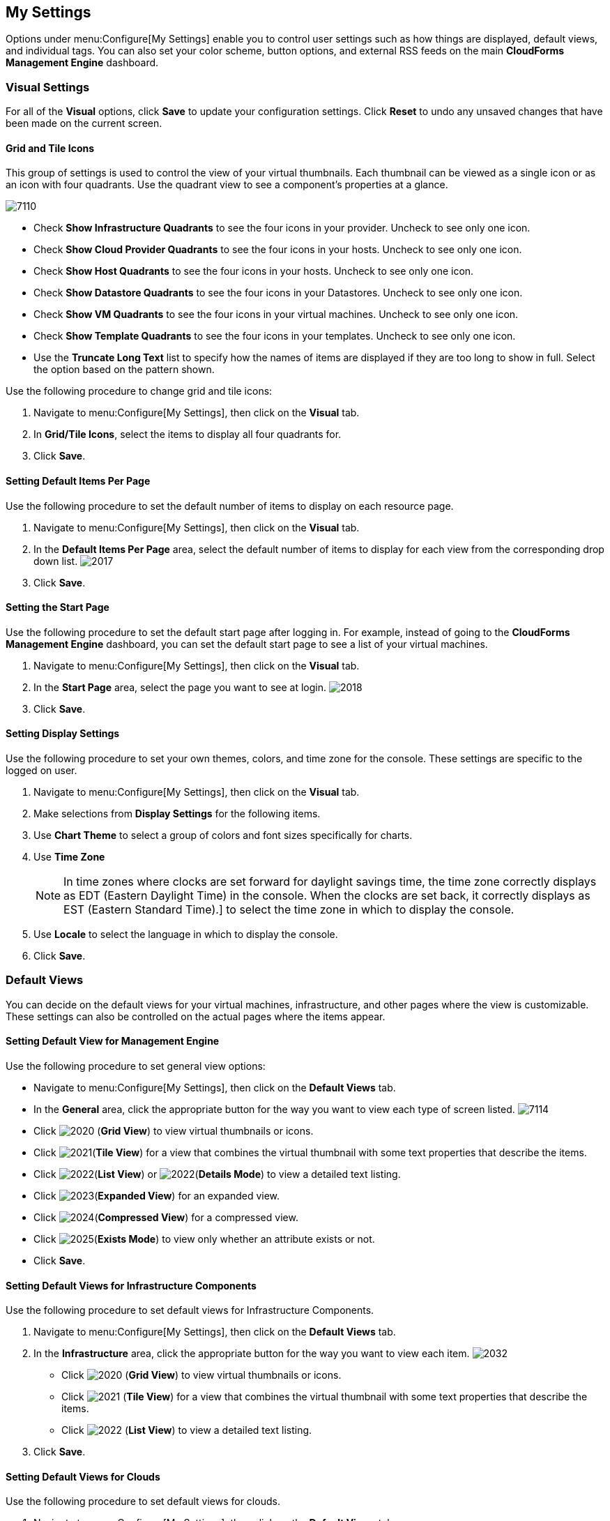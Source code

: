 [[my-settings]]
== My Settings

Options under menu:Configure[My Settings] enable you to control user settings such as how things are displayed, default views, and individual tags. You can also set your color scheme, button options, and external RSS feeds on the main *CloudForms Management Engine* dashboard.

=== Visual Settings

For all of the *Visual* options, click *Save* to update your configuration settings. Click *Reset* to undo any unsaved changes that have been made on the current screen.

==== Grid and Tile Icons

This group of settings is used to control the view of your virtual thumbnails. Each thumbnail can be viewed as a single icon or as an icon with four quadrants.
Use the quadrant view to see a component's properties at a glance.

image:7110.png[]

* Check *Show Infrastructure Quadrants* to see the four icons in your provider. Uncheck to see only one icon.
* Check *Show Cloud Provider Quadrants* to see the four icons in your hosts. Uncheck to see only one icon.
* Check *Show Host Quadrants* to see the four icons in your hosts. Uncheck to see only one icon.
* Check *Show Datastore Quadrants* to see the four icons in your Datastores. Uncheck to see only one icon.
* Check *Show VM Quadrants* to see the four icons in your virtual machines. Uncheck to see only one icon.
* Check *Show Template Quadrants* to see the four icons in your templates. Uncheck to see only one icon.
* Use the *Truncate Long Text* list to specify how the names of items are displayed if they are too long to show in full. Select the option based on the pattern shown.

Use the following procedure to change grid and tile icons:

. Navigate to menu:Configure[My Settings], then click on the *Visual* tab.
. In *Grid/Tile Icons*, select the items to display all four quadrants for.
. Click *Save*.

==== Setting Default Items Per Page

Use the following procedure to set the default number of items to display on each resource page.

. Navigate to menu:Configure[My Settings], then click on the *Visual* tab.
. In the *Default Items Per Page* area, select the default number of items to display for each view from the corresponding drop down list.
image:2017.png[]
. Click *Save*.

==== Setting the Start Page

Use the following procedure to set the default start page after logging in. For example, instead of going to the *CloudForms Management Engine* dashboard, you can set the default start page to see a list of your virtual machines.

. Navigate to menu:Configure[My Settings], then click on the *Visual* tab.
. In the *Start Page* area, select the page you want to see at login.
image:2018.png[]
. Click *Save*.

==== Setting Display Settings

Use the following procedure to set your own themes, colors, and time zone for the console. These settings are specific to the logged on user.

. Navigate to menu:Configure[My Settings], then click on the *Visual* tab.
. Make selections from *Display Settings* for the following items.
. Use *Chart Theme* to select a group of colors and font sizes specifically for charts.
. Use *Time Zone* 
+
[NOTE]
======
In time zones where clocks are set forward for daylight savings time, the time zone correctly displays as EDT (Eastern Daylight Time) in the console. When the clocks are set back, it correctly displays as EST (Eastern Standard Time).] to select the time zone in which to display the console.
======
+
. Use *Locale* to select the language in which to display the console.
. Click *Save*.

=== Default Views

You can decide on the default views for your virtual machines, infrastructure, and other pages where the view is customizable. These settings can also be controlled on the actual pages where the items appear.

==== Setting Default View for Management Engine

Use the following procedure to set general view options:

* Navigate to menu:Configure[My Settings], then click on the *Default Views* tab.
* In the *General* area, click the appropriate button for the way you want to view each type of screen listed.
image:7114.png[]
* Click image:2020.png[] (*Grid View*) to view virtual thumbnails or icons.
* Click image:2021.png[](*Tile View*) for a view that combines the virtual thumbnail with some text properties that describe the items.
* Click image:2022.png[](*List View*) or image:2022.png[](*Details Mode*) to view a detailed text listing.
* Click image:2023.png[](*Expanded View*) for an expanded view.
* Click image:2024.png[](*Compressed View*) for a compressed view.
* Click image:2025.png[](*Exists Mode*) to view only whether an attribute exists or not.
* Click *Save*.

==== Setting Default Views for Infrastructure Components

Use the following procedure to set default views for Infrastructure Components.

. Navigate to menu:Configure[My Settings], then click on the *Default Views* tab.
. In the *Infrastructure* area, click the appropriate button for the way you want to view each item.
image:2032.png[]
* Click image:2020.png[] (*Grid View*) to view virtual thumbnails or icons.
* Click image:2021.png[] (*Tile View*) for a view that combines the virtual thumbnail with some text properties that describe the items.
* Click image:2022.png[] (*List View*) to view a detailed text listing.
. Click *Save*.


==== Setting Default Views for Clouds

Use the following procedure to set default views for clouds.

. Navigate to menu:Configure[My Settings], then click on the *Default Views* tab.
. In the *Clouds* area, click the appropriate button for the way you want to view each item.
image:Clouds.png[]
* Click image:2020.png[] (*Grid View*) to view virtual thumbnails or icons.
* Click image:2021.png[] (*Tile View*) for a view that combines the virtual thumbnail with some text properties that describe the items.
* Click image:2022.png[] (*List View*) to view a detailed text listing.
. Click *Save*.


==== Setting Default Views for Containers

Use the following procedure to set default views for services.

. Navigate to menu:Configure[My Settings], then click on the *Default Views* tab.
. In the *Containers* area, click the appropriate button for the way you want to view each item.
image:Containers.png[]
* Click image:2020.png[] (*Grid View*) to view virtual thumbnails or icons.
* Click image:2021.png[] (*Tile View*) for a view that combines the virtual thumbnail with some text properties that describe the items.
* Click image:2022.png[] (*Detail View*) to view a detailed text listing.
* Click image:2022.png[] (*List View*) to view a text listing.
. Click *Save*.

==== Setting Default Views for Services

Use the following procedure to set default views for services.

. Navigate to menu:Configure[My Settings], then click on the *Default Views* tab.
. In the *Services* area, click the appropriate button for the way you want to view each item.
image:7115.png[]
* Click image:2020.png[] (*Grid View*) to view virtual thumbnails or icons.
* Click image:2021.png[] (*Tile View*) for a view that combines the virtual thumbnail with some text properties that describe the items.
* Click image:2022.png[] (*Detail View*) to view a detailed text listing.
* Click image:2022.png[] (*List View*) to view a text listing.
. Click *Save*.


=== Default Filters

You can set the default filters displayed for your hosts, virtual machines, and templates. These settings are available to all users.

==== Setting Default Filters for Cloud

To set default filters for cloud:

. Navigate to menu:Configure[My Settings], then click on the *Default Filters* tab.
. In the *Hosts* folder, select the default filters that you want available on the *Hosts* page. Items that have changed show in blue, bold text. 
. From the *Cloud* folder, check the boxes for the default filters that you want available. Items that have changed show in blue and bold text.
. Click *Save*.

==== Setting Default Filters for Containers

To Set Default Filters for containers:

. Navigate to menu:Configure[My Settings], then click on the *Default Filters* tab.
. From the *Containers* folder, check the boxes for the default filters that you want available. Items that have changed show in blue and bold text.
. Click *Save*.

==== Setting Default Filters for Infrastructure

To Set Default Filters for Infrastructure:

. Navigate to menu:Configure[My Settings], then click on the *Default Filters* tab.
. In the *Infrastructure* folder, select the default filters that you want available. Items that have changed show in blue, bold text. Not all filters are listed in the figure below.
. Click *Save*.

==== Setting Default Filters for Services

To Set Default Filters for Services:

. Navigate to menu:Configure[My Settings], then click on the *Default Filters* tab.
. In the *Services* folder, select the default filters that you want available. Items that have changed show in blue, bold text. Not all filters are listed in the figure below.
. Click *Save*.

=== Time Profiles

*Time profiles* limit the hours for which data is displayed when viewing capacity and utilization screens. They are also used for performance and trend reports, and for *Optimize* pages.

==== Creating a Time Profile

To Create a Time Profile:

. Navigate to menu:Configure[My Settings], then click on the *Time Profiles* tab.
. Click image:1847.png[](*Configuration*), and image:plus_green.png[](*Add a new Time Profile*).
image:2039.png[]
. Type a meaningful name in the *Description* field.
. For *Scope*, select *All Users* to create a global time profile available to all users. Only the super administration and administration roles can create, edit, and delete a global profile.
Select *Current User* if this time profile should only be available to the user creating it.
. Check the *Days* and *Hours* for the time profile.
. For *Timezone*, you can select a specific time zone or, you can let the user select a time zone when displaying data.
. If you select a specific time zone, you also have the option to *Roll Up Daily Performance* data. This option is only available to users with the administration or super administration role.
Enabling the *Roll Up Daily Performance option* reduces the time required to process daily capacity and utilization reports and to display daily capacity and utilization charts.
. Click *Add*.


[NOTE]
======
The following relationships exist between time zones and performance reports:

* The configured time zone in a performance report is used to select rolled up performance data, regardless of the user's selected time zone.
* If the configured time zone is null, it defaults to UTC time for performance reports.
* If there is no time profile with the report's configured time zone that is also set to roll up capacity and utilization data, the report does not find any records.

For non-performance reports, the user's time zone is used when displaying dates and times in report rows.
======

==== Editing a Time Profile

To Edit a Time Profile:

. Navigate to menu:Configure[My Settings], then click on the Time Profiles tab.
. Check the time profile you want to edit.
. Click image:1847.png[] (*Configuration*), and image:1851.png[] (*Edit Selected Time Profile*).
. Make the required changes.
. Click *Save*.


==== Copying a Time Profile

To Copy a Time Profile:

. Navigate to menu:Configure[My Settings], then click on the *Time Profiles* tab.
. Check the time profile you want to copy.
. Click image:1847.png[] (*Configuration*), and image:1859.png[] (*Copy Selected Time Profile*).
. Make the required changes.
. Click *Save*.


==== Deleting a Time Profile

To Delete a Time Profile:

. Navigate to menu:Configure[My Settings], then click on the *Time Profiles* tab.
. Check the time profile you want to edit.
. Click image:1847.png[] (*Configuration*), and image:gui_delete.png[] (*Delete Selected Time Profiles*).
. Make the required changes.
. Click *Save*.